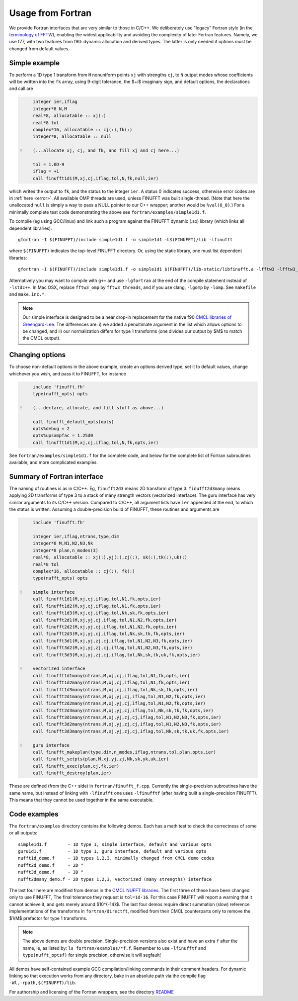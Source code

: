 .. _fort:

Usage from Fortran
==========================

We provide Fortran interfaces that are very similar to those in C/C++.
We deliberately use "legacy" Fortran style (in the `terminology
of FFTW <http://www.fftw.org/fftw3_doc/Calling-FFTW-from-Legacy-Fortran.html>`_), enabling the widest applicability and avoiding the complexity of
later Fortran features.
Namely, we use f77, with two features from f90: dynamic allocation
and derived types. The latter is only needed if options must be
changed from default values.

Simple example
~~~~~~~~~~~~~~

To perform a 1D type 1 transform from ``M`` nonuniform points ``xj``
with strengths ``cj``, to ``N`` output modes whose coefficients will be written
into the ``fk`` array, using 9-digit tolerance, the $+i$ imaginary sign,
and default options, the declarations and call are

.. code-block:: fortran

      integer ier,iflag
      integer*8 N,M
      real*8, allocatable :: xj(:)
      real*8 tol
      complex*16, allocatable :: cj(:),fk(:)
      integer*8, allocatable :: null

 !    (...allocate xj, cj, and fk, and fill xj and cj here...)

      tol = 1.0D-9
      iflag = +1
      call finufft1d1(M,xj,cj,iflag,tol,N,fk,null,ier)

which writes the output to ``fk``, and the status to the integer ``ier``.
A status 0 indicates success, otherwise error codes are
in :ref:`here <error>`.
All available OMP threads are used, unless FINUFFT was built single-thread.
(Note that here the unallocated ``null`` is simply a way to pass
a NULL pointer to our C++ wrapper; another would be ``%val(0_8)``.)
For a minimally complete test code demonstrating the above see
``fortran/examples/simple1d1.f``.

To compile (eg using GCC/linux) and link such a program against the FINUFFT
dynamic (.so) library (which links all dependent libraries)::

  gfortran -I $(FINUFFT)/include simple1d1.f -o simple1d1 -L$(FINUFFT)/lib -lfinufft

where ``$(FINUFFT)`` indicates the top-level FINUFFT directory.
Or, using the static library, one must list dependent libraries::

  gfortran -I $(FINUFFT)/include simple1d1.f -o simple1d1 $(FINUFFT)/lib-static/libfinufft.a -lfftw3 -lfftw3_omp -lgomp -lstdc++
  
Alternatively you may want to compile with ``g++`` and use ``-lgfortran`` at the end of the compile statement instead of ``-lstdc++``.
In Mac OSX, replace ``fftw3_omp`` by ``fftw3_threads``, and if you use
clang, ``-lgomp`` by ``-lomp``. See ``makefile`` and ``make.inc.*``.

.. note ::
 Our simple interface is designed to be a near drop-in replacement for the native f90 `CMCL libraries of Greengard-Lee <http://www.cims.nyu.edu/cmcl/nufft/nufft.html>`_. The differences are: i) we added a penultimate argument in the list which allows options to be changed, and ii) our normalization differs for type 1 transforms (one divides our output by $M$ to match the CMCL output).

Changing options
~~~~~~~~~~~~~~~~

To choose non-default options in the above example, create an options
derived type, set it to default values, change whichever you wish, and pass
it to FINUFFT, for instance

.. code-block:: fortran

      include 'finufft.fh'
      type(nufft_opts) opts
 
 !    (...declare, allocate, and fill stuff as above...)

      call finufft_default_opts(opts)
      opts%debug = 2
      opts%upsampfac = 1.25d0
      call finufft1d1(M,xj,cj,iflag,tol,N,fk,opts,ier)
 
See ``fortran/examples/simple1d1.f`` for the complete code,
and below for the complete list of Fortran subroutines available,
and more complicated examples.

Summary of Fortran interface
~~~~~~~~~~~~~~~~~~~~~~~~~~~~

The naming of routines is as in C/C++.
Eg, ``finufft2d3`` means 2D transform of type 3.
``finufft2d3many`` means applying 2D transforms of type 3 to a stack of many
strength vectors (vectorized interface).
The guru interface has very similar arguments to its C/C++ version.
Compared to C/C++, all argument lists have ``ier`` appended at the end,
to which the status is written.
Assuming a double-precision build of FINUFFT, these routines and arguments are

.. code-block:: fortran

      include 'finufft.fh'

      integer ier,iflag,ntrans,type,dim
      integer*8 M,N1,N2,N3,Nk
      integer*8 plan,n_modes(3)
      real*8, allocatable :: xj(:),yj(:),zj(:), sk(:),tk(:),uk(:)
      real*8 tol
      complex*16, allocatable :: cj(:), fk(:)
      type(nufft_opts) opts

 !    simple interface   
      call finufft1d1(M,xj,cj,iflag,tol,N1,fk,opts,ier)
      call finufft1d2(M,xj,cj,iflag,tol,N1,fk,opts,ier)
      call finufft1d3(M,xj,cj,iflag,tol,Nk,sk,fk,opts,ier)
      call finufft2d1(M,xj,yj,cj,iflag,tol,N1,N2,fk,opts,ier)
      call finufft2d2(M,xj,yj,cj,iflag,tol,N1,N2,fk,opts,ier)
      call finufft2d3(M,xj,yj,cj,iflag,tol,Nk,sk,tk,fk,opts,ier)
      call finufft3d1(M,xj,yj,zj,cj,iflag,tol,N1,N2,N3,fk,opts,ier)
      call finufft3d2(M,xj,yj,zj,cj,iflag,tol,N1,N2,N3,fk,opts,ier)
      call finufft3d3(M,xj,yj,zj,cj,iflag,tol,Nk,sk,tk,uk,fk,opts,ier)

 !    vectorized interface
      call finufft1d1many(ntrans,M,xj,cj,iflag,tol,N1,fk,opts,ier)
      call finufft1d2many(ntrans,M,xj,cj,iflag,tol,N1,fk,opts,ier)
      call finufft1d3many(ntrans,M,xj,cj,iflag,tol,Nk,sk,fk,opts,ier)
      call finufft2d1many(ntrans,M,xj,yj,cj,iflag,tol,N1,N2,fk,opts,ier)
      call finufft2d2many(ntrans,M,xj,yj,cj,iflag,tol,N1,N2,fk,opts,ier)
      call finufft2d3many(ntrans,M,xj,yj,cj,iflag,tol,Nk,sk,tk,fk,opts,ier)
      call finufft3d1many(ntrans,M,xj,yj,zj,cj,iflag,tol,N1,N2,N3,fk,opts,ier)
      call finufft3d2many(ntrans,M,xj,yj,zj,cj,iflag,tol,N1,N2,N3,fk,opts,ier)
      call finufft3d3many(ntrans,M,xj,yj,zj,cj,iflag,tol,Nk,sk,tk,uk,fk,opts,ier)

 !    guru interface
      call finufft_makeplan(type,dim,n_modes,iflag,ntrans,tol,plan,opts,ier)
      call finufft_setpts(plan,M,xj,yj,zj,Nk,sk,yk,uk,ier)
      call finufft_exec(plan,cj,fk,ier)
      call finufft_destroy(plan,ier)

These are defined (from the C++ side) in ``fortran/finufft_f.cpp``.
Currently the single-precision subroutines have the same name, but instead
of linking with ``-lfinufft`` one uses ``-lfinufftf`` (after having built
a single-precision FINUFFT). This means that they
cannot be used together in the same executable.


Code examples
~~~~~~~~~~~~~

The ``fortran/examples`` directory contains the following demos.
Each has a math test to check the correctness of some or all outputs::

  simple1d1.f        - 1D type 1, simple interface, default and various opts
  guru1d1.f          - 1D type 1, guru interface, default and various opts
  nufft1d_demo.f     - 1D types 1,2,3, minimally changed from CMCL demo codes
  nufft2d_demo.f     - 2D "
  nufft3d_demo.f     - 3D "
  nufft2dmany_demo.f - 2D types 1,2,3, vectorized (many strengths) interface
  
The last four here are modified from demos in the
`CMCL NUFFT libraries <http://www.cims.nyu.edu/cmcl/nufft/nufft.html>`_.
The first three of these have been changed only to use FINUFFT,
The final tolerance they request is ``tol=1d-16``. For this case FINUFFT
will report a warning that it cannot achieve it, and gets
merely around $10^{-14}$.
The last four demos require direct summation (slow) reference implementations
of the transforms in ``fortran/directft``, modified from their CMCL
counterparts only to remove the $1/M$ prefactor for type 1 transforms.

.. note ::
 The above demos are double precision. Single-precision versions also exist and have an extra ``f`` after the name, ie, as listed by: ``ls fortran/examples/*f.f``. Remember to use ``-lfinufftf`` and ``type(nufft_optsf)`` for single precision, otherwise it will segfault!

All demos have self-contained example GCC
compilation/linking commands in their comment headers.
For dynamic linking so that execution works from any directory, bake in an
absolute path via the compile flag ``-Wl,-rpath,$(FINUFFT)/lib``.

For authorship and licensing of the Fortran wrappers, see
the directory `README <https://github.com/flatironinstitute/finufft/blob/master/fortran/README>`_
